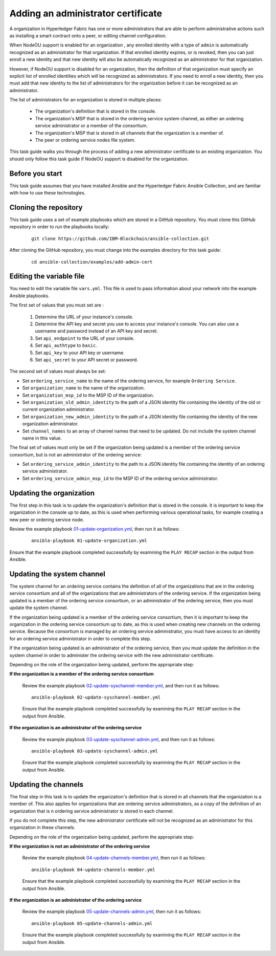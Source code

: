 ..
.. SPDX-License-Identifier: Apache-2.0
..

Adding an administrator certificate
===================================

A organization in Hyperledger Fabric has one or more administrators that are able to perform administrative actions such as installing a smart contract onto a peer, or editing channel configuration.

When NodeOU support is enabled for an organization , any enrolled identity with a type of ``admin`` is automatically recognized as an administrator for that organization. If that enrolled identity expires, or is revoked, then you can just enroll a new identity and that new identity will also be automatically recognized as an administrator for that organization.

However, if NodeOU support is disabled for an organization, then the definition of that organization must specify an explicit list of enrolled identities which will be recognized as administrators. If you need to enroll a new identity, then you must add that new identity to the list of administrators for the organization before it can be recognized as an administrator.

The list of administrators for an organization is stored in multiple places:

  * The organization's definition that is stored in the console.
  * The organization's MSP that is stored in the ordering service system channel, as either an ordering service administrator or a member of the consortium.
  * The organization's MSP that is stored in all channels that the organization is a member of.
  * The peer or ordering service nodes file system.

This task guide walks you through the process of adding a new administrator certificate to an existing organization. You should only follow this task guide if NodeOU support is disabled for the organization.

Before you start
----------------

This task guide assumes that you have installed Ansible and the Hyperledger Fabric Ansible Collection, and are familiar with how to use these technologies.

Cloning the repository
----------------------

This task guide uses a set of example playbooks which are stored in a GitHub repository. You must clone this GitHub repository in order to run the playbooks locally:

    .. highlight:: none

    ::

        git clone https://github.com/IBM-Blockchain/ansible-collection.git

After cloning the GitHub repository, you must change into the examples directory for this task guide:

    ::

        cd ansible-collection/examples/add-admin-cert

Editing the variable file
-------------------------

You need to edit the variable file ``vars.yml``. This file is used to pass information about your network into the example Ansible playbooks.

The first set of values that you must set are :

  1. Determine the URL of your instance's console.
  2. Determine the API key and secret you use to access your instance's console. You can also use a username and password instead of an API key and secret.
  3. Set ``api_endpoint`` to the URL of your console.
  4. Set ``api_authtype`` to ``basic``.
  5. Set ``api_key`` to your API key or username.
  6. Set ``api_secret`` to your API secret or password.

The second set of values must always be set:

* Set ``ordering_service_name`` to the name of the ordering service, for example ``Ordering Service``.
* Set ``organization_name`` to the name of the organization.
* Set ``organization_msp_id`` to the MSP ID of the organization.
* Set ``organization_old_admin_identity`` to the path of a JSON identity file containing the identity of the old or current organization administrator.
* Set ``organization_new_admin_identity`` to the path of a JSON identity file containing the identity of the new organization administrator.
* Set ``channel_names`` to an array of channel names that need to be updated. Do not include the system channel name in this value.

The final set of values must only be set if the organization being updated is a member of the ordering service consortium, but is not an administrator of the ordering service:

* Set ``ordering_service_admin_identity`` to the path to a JSON identity file containing the identity of an ordering service administrator.
* Set ``ordering_service_admin_msp_id`` to the MSP ID of the ordering service administrator.

Updating the organization
-------------------------

The first step in this task is to update the organization's definition that is stored in the console. It is important to keep the organization in the console up to date, as this is used when performing various operational tasks, for example creating a new peer or ordering service node.

Review the example playbook `01-update-organization.yml <https://github.com/IBM-Blockchain/ansible-collection/blob/main/examples/add-admin-cert/01-update-organization.yml>`_, then run it as follows:

  ::

    ansible-playbook 01-update-organization.yml

Ensure that the example playbook completed successfully by examining the ``PLAY RECAP`` section in the output from Ansible.

Updating the system channel
---------------------------

The system channel for an ordering service contains the definition of all of the organizations that are in the ordering service consortium and all of the organizations that are administrators of the ordering service. If the organization being updated is a member of the ordering service consortium, or an administrator of the ordering service, then you must update the system channel.

If the organization being updated is a member of the ordering service consortium, then it is important to keep the organization in the ordering service consortium up to date, as this is used when creating new channels on the ordering service. Because the consortium is managed by an ordering service administrator, you must have access to an identity for an ordering service administrator in order to complete this step.

If the organization being updated is an administrator of the ordering service, then you must update the definition in the system channel in order to administer the ordering service with the new administrator certificate.

Depending on the role of the organization being updated, perform the appropriate step:

**If the organization is a member of the ordering service consortium**

  Review the example playbook `02-update-syschannel-member.yml <https://github.com/IBM-Blockchain/ansible-collection/blob/main/examples/add-admin-cert/02-update-syschannel-member.yml>`_, and then run it as follows:

  ::

    ansible-playbook 02-update-syschannel-member.yml

  Ensure that the example playbook completed successfully by examining the ``PLAY RECAP`` section in the output from Ansible.

**If the organization is an administrator of the ordering service**

  Review the example playbook `03-update-syschannel-admin.yml <https://github.com/IBM-Blockchain/ansible-collection/blob/main/examples/add-admin-cert/03-update-syschannel-admin.yml>`_, and then run it as follows:

  ::

    ansible-playbook 03-update-syschannel-admin.yml

  Ensure that the example playbook completed successfully by examining the ``PLAY RECAP`` section in the output from Ansible.

Updating the channels
---------------------

The final step in this task is to update the organization's definition that is stored in all channels that the organization is a member of. This also applies for organizations that are ordering service administrators, as a copy of the definition of an organization that is n ordering service administrator is stored in each channel.

If you do not complete this step, the new administrator certificate will not be recognized as an administrator for this organization in these channels.

Depending on the role of the organization being updated, perform the appropriate step:

**If the organization is not an administrator of the ordering service**

  Review the example playbook `04-update-channels-member.yml <https://github.com/IBM-Blockchain/ansible-collection/blob/main/examples/add-admin-cert/04-update-channels-member.yml>`_, then run it as follows:

  ::

    ansible-playbook 04-update-channels-member.yml

  Ensure that the example playbook completed successfully by examining the ``PLAY RECAP`` section in the output from Ansible.

**If the organization is an administrator of the ordering service**

  Review the example playbook `05-update-channels-admin.yml <https://github.com/IBM-Blockchain/ansible-collection/blob/main/examples/add-admin-cert/05-update-channels-admin.yml>`_, then run it as follows:

  ::

    ansible-playbook 05-update-channels-admin.yml

  Ensure that the example playbook completed successfully by examining the ``PLAY RECAP`` section in the output from Ansible.